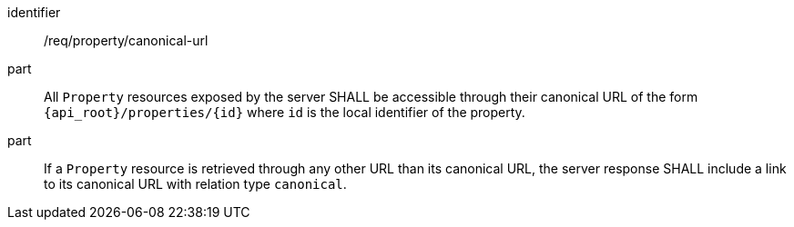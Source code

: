[requirement,model=ogc]
====
[%metadata]
identifier:: /req/property/canonical-url

part:: All `Property` resources exposed by the server SHALL be accessible through their canonical URL of the form `{api_root}/properties/{id}` where `id` is the local identifier of the property.

part:: If a `Property` resource is retrieved through any other URL than its canonical URL, the server response SHALL include a link to its canonical URL with relation type `canonical`.
====
